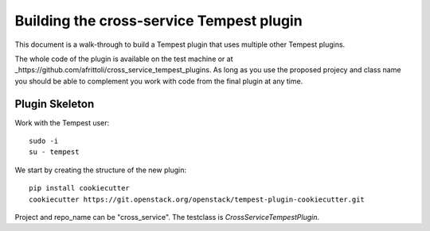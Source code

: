 =========================================
Building the cross-service Tempest plugin
=========================================

This document is a walk-through to build a Tempest plugin that uses multiple
other Tempest plugins. 

The whole code of the plugin is available on the test machine or at
_https://github.com/afrittoli/cross_service_tempest_plugins. As long as you
use the proposed projecy and class name you should be able to complement you
work with code from the final plugin at any time.

Plugin Skeleton
---------------

Work with the Tempest user::

  sudo -i
  su - tempest

We start by creating the structure of the new plugin::

  pip install cookiecutter
  cookiecutter https://git.openstack.org/openstack/tempest-plugin-cookiecutter.git

Project and repo_name can be "cross_service".  The testclass is
`CrossServiceTempestPlugin`.
